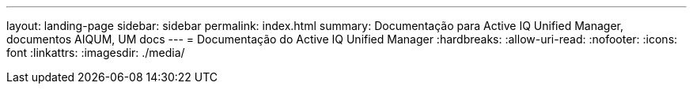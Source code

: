 ---
layout: landing-page 
sidebar: sidebar 
permalink: index.html 
summary: Documentação para Active IQ Unified Manager, documentos AIQUM, UM docs 
---
= Documentação do Active IQ Unified Manager
:hardbreaks:
:allow-uri-read: 
:nofooter: 
:icons: font
:linkattrs: 
:imagesdir: ./media/


